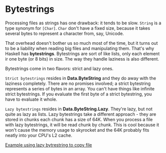 * Bytestrings

Processing files as strings has one drawback: it tends to be slow.
~String~ is a type synonym for ~[Char]~.
~Char~ don't have a fixed size, because it takes several bytes to represent a character from, say, Unicode.

That overhead doesn't bother us so much most of the time, but it turns out to be a liability when reading big files and manipulating them.
That's why Haskell has *bytestrings*.
Bytestrings are sort of like lists, only each element ir one byte (or 8 bits) in size.
The way they handle laziness is also different.

Bytestrings come in two flavors: strict and lazy ones.

=Strict bytestrings= resides in *Data.ByteString* and they do away with the laziness completely.
There are no promises involved; a strict bytestring represents a series of bytes in an array.
You can't have things like infinite strict bytestrings.
If you evaluate the first byte of a strict bytestring, you have to evaluate it whole.

=Lazy bytestrings= resides in *Data.ByteString.Lazy*.
They're lazy, but not quite as lazy as lists.
Lazy bytestrings take a different approach - they are stored in chunks each chunk has a size of 64K.
When you process a file with lazy bytestrings, it will be read chunk by chunk.
This is cool because it won't cause the memory usage to skyrocket and the 64K probably fits neatly into your CPU's L2 cache.

[[file:files/bytestringscopy.hs][Example using lazy bytrestring to copy file]]
